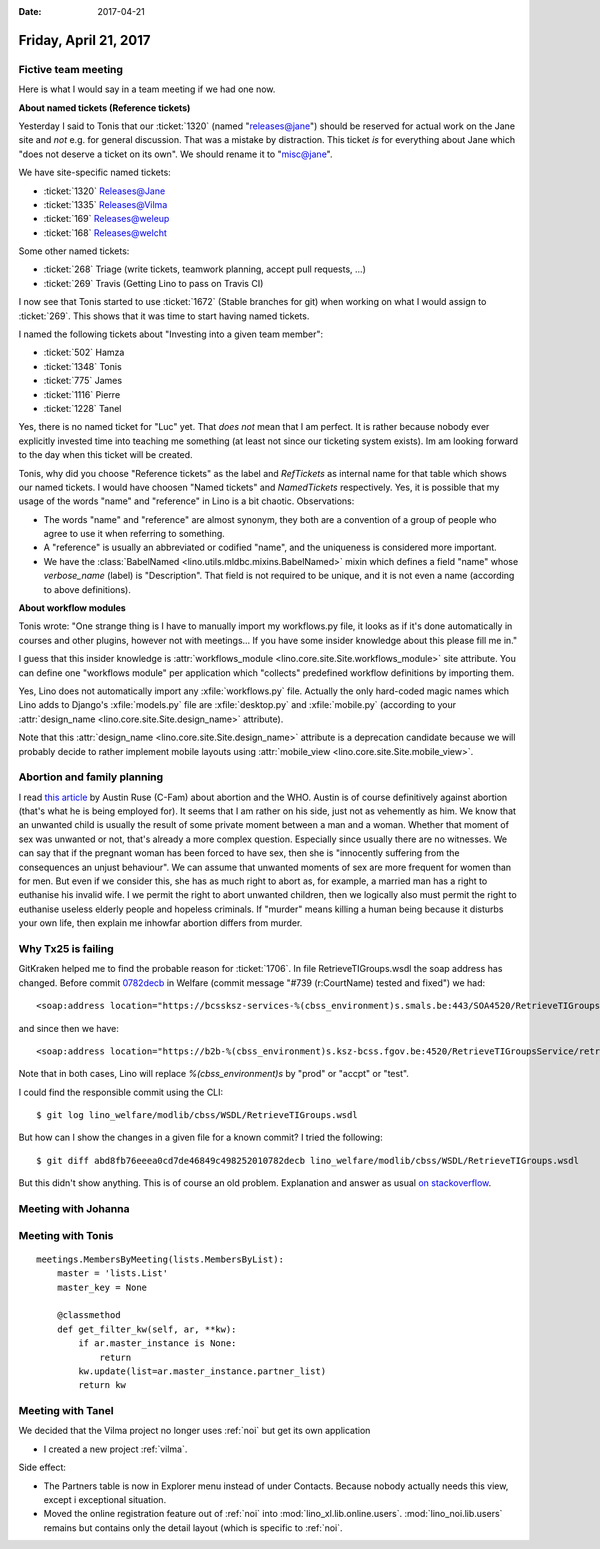 :date: 2017-04-21

======================
Friday, April 21, 2017
======================

Fictive team meeting
====================

Here is what I would say in a team meeting if we had one now.

**About named tickets (Reference tickets)**

Yesterday I said to Tonis that our :ticket:`1320` (named
"releases@jane") should be reserved for actual work on the Jane site
and *not* e.g. for general discussion.  That was a mistake by
distraction.  This ticket *is* for everything about Jane which "does
not deserve a ticket on its own". We should rename it to "misc@jane".

We have site-specific named tickets:  
  
- :ticket:`1320`  Releases@Jane
- :ticket:`1335`  Releases@Vilma
- :ticket:`169`  Releases@weleup
- :ticket:`168`  Releases@welcht

Some other named tickets:

- :ticket:`268` Triage (write tickets, teamwork planning, accept pull requests, ...)
- :ticket:`269` Travis (Getting Lino to pass on Travis CI)
  
I now see that Tonis started to use :ticket:`1672` (Stable branches
for git) when working on what I would assign to :ticket:`269`. This
shows that it was time to start having named tickets.

I named the following tickets about "Investing into a given team
member":
        
- :ticket:`502` Hamza
- :ticket:`1348` Tonis
- :ticket:`775` James
- :ticket:`1116` Pierre
- :ticket:`1228` Tanel

Yes, there is no named ticket for "Luc" yet. That *does not* mean that
I am perfect. It is rather because nobody ever explicitly invested
time into teaching me something (at least not since our ticketing
system exists). Im am looking forward to the day when this ticket will
be created.
  
  
Tonis, why did you choose "Reference tickets" as the label and
`RefTickets` as internal name for that table which shows our named
tickets.  I would have choosen "Named tickets" and `NamedTickets`
respectively. Yes, it is possible that my usage of the words "name"
and "reference" in Lino is a bit chaotic. Observations:

- The words "name" and "reference" are almost synonym, they both are a
  convention of a group of people who agree to use it when referring
  to something.

- A "reference" is usually an abbreviated or codified "name", and the
  uniqueness is considered more important.

- We have the :class:`BabelNamed <lino.utils.mldbc.mixins.BabelNamed>`
  mixin which defines a field "name" whose `verbose_name` (label) is
  "Description". That field is not required to be unique, and it is
  not even a name (according to above definitions).

  
  
**About workflow modules**

Tonis wrote: "One strange thing is I have to manually import my
workflows.py file, it looks as if it's done automatically in courses
and other plugins, however not with meetings... If you have some
insider knowledge about this please fill me in."

I guess that this insider knowledge is :attr:`workflows_module
<lino.core.site.Site.workflows_module>` site attribute. You can define
one "workflows module" per application which "collects" predefined
workflow definitions by importing them.
  
Yes, Lino does not automatically import any :xfile:`workflows.py`
file.  Actually the only hard-coded magic names which Lino adds to
Django's :xfile:`models.py` file are :xfile:`desktop.py` and
:xfile:`mobile.py` (according to your :attr:`design_name
<lino.core.site.Site.design_name>` attribute).

Note that this :attr:`design_name <lino.core.site.Site.design_name>`
attribute is a deprecation candidate because we will probably decide
to rather implement mobile layouts using :attr:`mobile_view
<lino.core.site.Site.mobile_view>`.

Abortion and family planning
============================

I read `this article
<https://c-fam.org/friday_fax/world-health-organization-says-abortion-family-planning/>`_
by Austin Ruse (C-Fam) about abortion and the WHO.  Austin is of
course definitively against abortion (that's what he is being employed
for). It seems that I am rather on his side, just not as vehemently as
him.  We know that an unwanted child is usually the result of some
private moment between a man and a woman. Whether that moment of sex
was unwanted or not, that's already a more complex question.
Especially since usually there are no witnesses.  We can say that if
the pregnant woman has been forced to have sex, then she is
"innocently suffering from the consequences an unjust behaviour".  We
can assume that unwanted moments of sex are more frequent for women
than for men.  But even if we consider this, she has as much right to
abort as, for example, a married man has a right to euthanise his
invalid wife.  I we permit the right to abort unwanted children, then
we logically also must permit the right to euthanise useless elderly
people and hopeless criminals.  If "murder" means killing a human
being because it disturbs your own life, then explain me inhowfar
abortion differs from murder.


Why Tx25 is failing
===================

GitKraken helped me to find the probable reason for :ticket:`1706`. In
file RetrieveTIGroups.wsdl the soap address has changed. Before commit
`0782decb
<https://github.com/lino-framework/welfare/commit/abd8fb76eeea0cd7de46849c498252010782decb>`__
in Welfare (commit message "#739 (r:CourtName) tested and fixed") we
had::
  
      <soap:address location="https://bcssksz-services-%(cbss_environment)s.smals.be:443/SOA4520/RetrieveTIGroupsService/retrieveTI"/>

and since then we have::      

      <soap:address location="https://b2b-%(cbss_environment)s.ksz-bcss.fgov.be:4520/RetrieveTIGroupsService/retrieveTI"/>
      
Note that in both cases, Lino will replace `%(cbss_environment)s` by
"prod" or "accpt" or "test".

I could find the responsible commit using the CLI::

    $ git log lino_welfare/modlib/cbss/WSDL/RetrieveTIGroups.wsdl

But how can I show the changes in a given file for a known commit? I
tried the following::

    $ git diff abd8fb76eeea0cd7de46849c498252010782decb lino_welfare/modlib/cbss/WSDL/RetrieveTIGroups.wsdl

But this didn't show anything.  This is of course an old
problem. Explanation and answer as usual `on stackoverflow
<http://stackoverflow.com/questions/17563726/how-to-see-the-changes-in-a-commit>`__.


Meeting with Johanna
====================


Meeting with Tonis
===================

::
   
    meetings.MembersByMeeting(lists.MembersByList):
        master = 'lists.List'
        master_key = None

        @classmethod
        def get_filter_kw(self, ar, **kw):
            if ar.master_instance is None:
                return
            kw.update(list=ar.master_instance.partner_list)
            return kw



        
Meeting with Tanel
==================

We decided that the Vilma project no longer uses :ref:`noi` but get
its own application

- I created a new project :ref:`vilma`.

Side effect:

- The Partners table is now in Explorer menu instead of under
  Contacts. Because nobody actually needs this view, except i
  exceptional situation.

- Moved the online registration feature out of :ref:`noi` into
  :mod:`lino_xl.lib.online.users`.  :mod:`lino_noi.lib.users` remains
  but contains only the detail layout (which is specific to :ref:`noi`.
